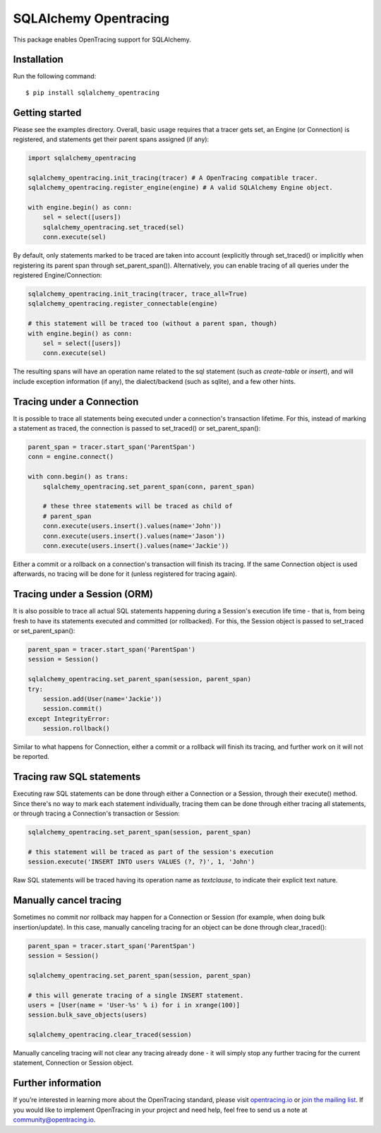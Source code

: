 ######################
SQLAlchemy Opentracing
######################

This package enables OpenTracing support for SQLAlchemy.

Installation
============

Run the following command::

    $ pip install sqlalchemy_opentracing

Getting started
===============

Please see the examples directory. Overall, basic usage requires that a tracer gets set, an Engine (or Connection) is registered, and statements get their parent spans assigned (if any):

.. code-block:: python

    import sqlalchemy_opentracing

    sqlalchemy_opentracing.init_tracing(tracer) # A OpenTracing compatible tracer.
    sqlalchemy_opentracing.register_engine(engine) # A valid SQLAlchemy Engine object.

    with engine.begin() as conn:
        sel = select([users])
        sqlalchemy_opentracing.set_traced(sel)
        conn.execute(sel)

By default, only statements marked to be traced are taken into account (explicitly through set_traced() or implicitly when registering its parent span through set_parent_span()). Alternatively, you can enable tracing of all queries under the registered Engine/Connection:

.. code-block:: python

    sqlalchemy_opentracing.init_tracing(tracer, trace_all=True)
    sqlalchemy_opentracing.register_connectable(engine)

    # this statement will be traced too (without a parent span, though)
    with engine.begin() as conn:
        sel = select([users])
        conn.execute(sel)

The resulting spans will have an operation name related to the sql statement (such as `create-table` or `insert`), and will include exception information (if any), the dialect/backend (such as sqlite), and a few other hints.

Tracing under a Connection
===========================

It is possible to trace all statements being executed under a connection's transaction lifetime. For this, instead of marking a statement as traced, the connection is passed to set_traced() or set_parent_span():

.. code-block:: python

    parent_span = tracer.start_span('ParentSpan')
    conn = engine.connect()

    with conn.begin() as trans:
        sqlalchemy_opentracing.set_parent_span(conn, parent_span)

        # these three statements will be traced as child of
        # parent_span
        conn.execute(users.insert().values(name='John'))
        conn.execute(users.insert().values(name='Jason'))
        conn.execute(users.insert().values(name='Jackie'))

Either a commit or a rollback on a connection's transaction will finish its tracing. If the same Connection object is used afterwards, no tracing will be done for it (unless registered for tracing again).

Tracing under a Session (ORM)
=============================

It is also possible to trace all actual SQL statements happening during a Session's execution life time - that is, from being fresh to have its statements executed and committed (or rollbacked). For this, the Session object is passed to set_traced or set_parent_span():

.. code-block:: python

    parent_span = tracer.start_span('ParentSpan')
    session = Session()

    sqlalchemy_opentracing.set_parent_span(session, parent_span)
    try:
        session.add(User(name='Jackie'))
        session.commit()
    except IntegrityError:
        session.rollback()

Similar to what happens for Connection, either a commit or a rollback will finish its tracing, and further work on it will not be reported.

Tracing raw SQL statements
==========================

Executing raw SQL statements can be done through either a Connection or a Session, through their execute() method. Since there's no way to mark each statement individually, tracing them can be done through either tracing all statements, or through tracing a Connection's transaction or Session:

.. code-block:: python

    sqlalchemy_opentracing.set_parent_span(session, parent_span)

    # this statement will be traced as part of the session's execution
    session.execute('INSERT INTO users VALUES (?, ?)', 1, 'John')


Raw SQL statements will be traced having its operation name as `textclause`, to indicate their explicit text nature.

Manually cancel tracing
=======================

Sometimes no commit nor rollback may happen for a Connection or Session (for example, when doing bulk insertion/update). In this case, manually canceling tracing for an object can be done through clear_traced():

.. code-block:: python

    parent_span = tracer.start_span('ParentSpan')
    session = Session()

    sqlalchemy_opentracing.set_parent_span(session, parent_span)

    # this will generate tracing of a single INSERT statement.
    users = [User(name = 'User-%s' % i) for i in xrange(100)]
    session.bulk_save_objects(users)

    sqlalchemy_opentracing.clear_traced(session)

Manually canceling tracing will not clear any tracing already done - it will simply stop any further tracing for the current statement, Connection or Session object.

Further information
===================

If you’re interested in learning more about the OpenTracing standard, please visit `opentracing.io`_ or `join the mailing list`_. If you would like to implement OpenTracing in your project and need help, feel free to send us a note at `community@opentracing.io`_.

.. _opentracing.io: http://opentracing.io/
.. _join the mailing list: http://opentracing.us13.list-manage.com/subscribe?u=180afe03860541dae59e84153&id=19117aa6cd
.. _community@opentracing.io: community@opentracing.io

